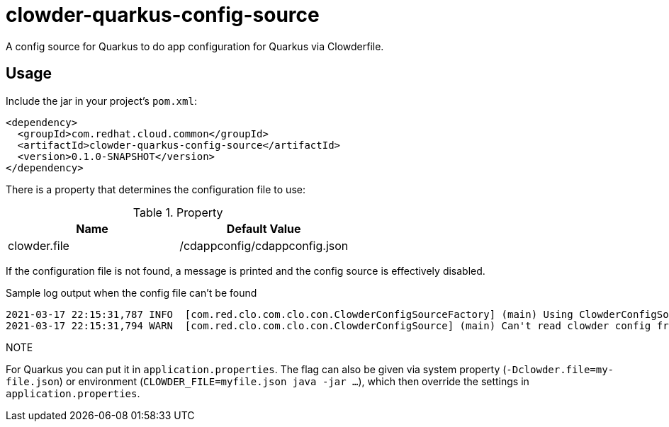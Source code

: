 = clowder-quarkus-config-source
A config source for Quarkus to do app configuration for Quarkus via Clowderfile.

== Usage

Include the jar in your project's `pom.xml`:

[source,xml]
----
<dependency>
  <groupId>com.redhat.cloud.common</groupId>
  <artifactId>clowder-quarkus-config-source</artifactId>
  <version>0.1.0-SNAPSHOT</version>
</dependency>
----


There is a property that determines the configuration file to use:

.Property
|===
|Name |Default Value


|clowder.file
|/cdappconfig/cdappconfig.json

|===

If the configuration file is not found, a message is printed and the config source is effectively disabled.

.Sample log output when the config file can't be found
----
2021-03-17 22:15:31,787 INFO  [com.red.clo.com.clo.con.ClowderConfigSourceFactory] (main) Using ClowderConfigSource with config at /cdappconfig/cdappconfig.json
2021-03-17 22:15:31,794 WARN  [com.red.clo.com.clo.con.ClowderConfigSource] (main) Can't read clowder config from /cdappconfig/cdappconfig.json, not doing translations.

----

.NOTE
For Quarkus you can put it in `application.properties`.
The flag can also be given via system property (`-Dclowder.file=my-file.json`) or environment (`CLOWDER_FILE=myfile.json java  -jar ...`), which then override the settings in `application.properties`.



